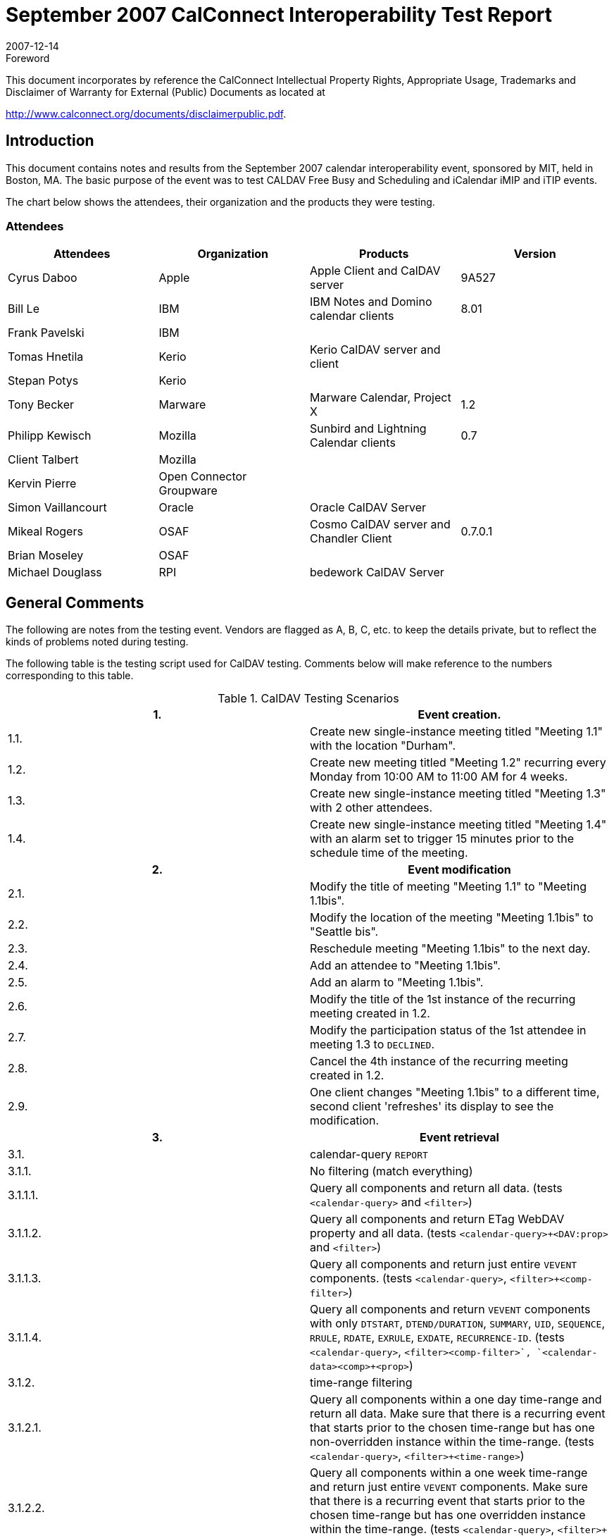 = September 2007 CalConnect Interoperability Test Report
:docnumber: 0710
:copyright-year: 2007
:language: en
:doctype: administrative
:edition: 2
:status: published
:revdate: 2007-12-14
:published-date: 2007-12-14
:technical-committee: IOPTEST
:mn-document-class: cc
:mn-output-extensions: xml,html,pdf,rxl
:local-cache-only:
:fullname: Patricia Egen
:role: author
:fullname_2: Tony Becker
:role_2: author
:fullname_3: Cyrus Daboo
:role_3: author
:fullname_4: Mike Douglass
:role_4: author
:fullname_5: Tomas Hnetila
:role_5: author
:fullname_6: Bill Le
:role_6: author
:fullname_7: Brian Moseley
:role_7: author
:fullname_8: Clint Talbert
:role_8: author

.Foreword

This document incorporates by reference the CalConnect Intellectual Property Rights,
Appropriate Usage, Trademarks and Disclaimer of Warranty for External (Public)
Documents as located at

http://www.calconnect.org/documents/disclaimerpublic.pdf.

== Introduction

This document contains notes and results from the September 2007 calendar interoperability event,
sponsored by MIT, held in Boston, MA. The basic purpose of the event was to test CALDAV Free Busy
and Scheduling and iCalendar iMIP and iTIP events.

The chart below shows the attendees, their organization and the products they were testing.

=== Attendees

[%unnumbered,options=header]
|===
| Attendees | Organization | Products | Version
| Cyrus Daboo | Apple | Apple Client and CalDAV server | 9A527
| Bill Le | IBM | IBM Notes and Domino calendar clients | 8.01
| Frank Pavelski | IBM | |
| Tomas Hnetila | Kerio | Kerio CalDAV server and client |
| Stepan Potys | Kerio | |
| Tony Becker | Marware | Marware Calendar, Project X | 1.2
| Philipp Kewisch | Mozilla | Sunbird and Lightning Calendar clients | 0.7
| Client Talbert | Mozilla | |
| Kervin Pierre | Open Connector +
Groupware | |
| Simon Vaillancourt | Oracle | Oracle CalDAV Server |
| Mikeal Rogers | OSAF | Cosmo CalDAV server and Chandler Client | 0.7.0.1
| Brian Moseley | OSAF | |
| Michael Douglass | RPI | bedework CalDAV Server |
|===

== General Comments

The following are notes from the testing event. Vendors are flagged as A, B, C, etc. to keep the details
private, but to reflect the kinds of problems noted during testing.

The following table is the testing script used for CalDAV testing. Comments below will make reference to
the numbers corresponding to this table.

[cols="a,a"]
.CalDAV Testing Scenarios
|===
h| 1. h| Event creation.
| 1.1. | Create new single-instance meeting titled "Meeting 1.1" with the location "Durham".
| 1.2. | Create new meeting titled "Meeting 1.2" recurring every Monday from 10:00 AM to 11:00 AM for 4 weeks.
| 1.3. | Create new single-instance meeting titled "Meeting 1.3" with 2 other attendees.
| 1.4. | Create new single-instance meeting titled "Meeting 1.4" with an alarm set to trigger 15 minutes prior to the schedule time of the meeting.
h| 2. h| Event modification
| 2.1. | Modify the title of meeting "Meeting 1.1" to "Meeting 1.1bis".
| 2.2. | Modify the location of the meeting "Meeting 1.1bis" to "Seattle bis".
| 2.3. | Reschedule meeting "Meeting 1.1bis" to the next day.
| 2.4. | Add an attendee to "Meeting 1.1bis".
| 2.5. | Add an alarm to "Meeting 1.1bis".
| 2.6. | Modify the title of the 1st instance of the recurring meeting created in 1.2.
| 2.7. | Modify the participation status of the 1st attendee in meeting 1.3 to `DECLINED`.
| 2.8. | Cancel the 4th instance of the recurring meeting created in 1.2.
| 2.9. | One client changes "Meeting 1.1bis" to a different time, second client 'refreshes' its display to see the modification.
h| 3. h| Event retrieval
| 3.1. | calendar-query `REPORT`
| 3.1.1. | No filtering (match everything)
| 3.1.1.1. | Query all components and return all data. (tests `<calendar-query>` and `<filter>`)
| 3.1.1.2. | Query all components and return ETag WebDAV property and all data. (tests `<calendar-query>+<DAV:prop>` and `<filter>`)
| 3.1.1.3. | Query all components and return just entire `VEVENT` components. (tests `<calendar-query>`, `<filter>+<comp-filter>`)
| 3.1.1.4. | Query all components and return `VEVENT` components with only `DTSTART`, `DTEND/DURATION`, `SUMMARY`, `UID`, `SEQUENCE`, `RRULE`, `RDATE`, `EXRULE`, `EXDATE`, `RECURRENCE-ID`. (tests `<calendar-query>`, `<filter>+<comp-filter>`, `<calendar-data>+<comp>+<prop>`)
| 3.1.2. | time-range filtering
| 3.1.2.1. | Query all components within a one day time-range and return all data. Make sure that there is a recurring event that starts prior to the chosen time-range but has one non-overridden instance within the time-range. (tests `<calendar-query>`, `<filter>+<time-range>`)
| 3.1.2.2. | Query all components within a one week time-range and return just entire `VEVENT` components. Make sure that there is a recurring event that starts prior to the chosen time-range but has one overridden instance within the time-range. (tests `<calendar-query>`, `<filter>+<time-range>`)
| 3.1.3. | component based filtering
| 3.1.3.1. | Query all components that contain an embedded `VALARM` component. (tests `<calendar-query>`, `<filter>+<comp-filter>`)
| 3.1.3.2. | Query all components that contain an embedded `VALARM` component whose trigger falls within a specific time-range. (tests `<calendar-query>`, `<filter>+<comp-filter>+<prop-filter>+<time-range>`)
| 3.1.4. | property based filtering
| 3.1.4.1. | Query all components that contain any `ORGANIZER` property. (tests `<calendar-query>`, `<filter>+<prop-filter>+<is-defined>`)
| 3.1.4.2. | Query all components that contain an `ORGANIZER` property with a specific CUA text value case-insensitively. (tests `<calendar-query>`, `<filter>+<prop-filter>+<text-match>+<caseless>`)
| 3.1.4.3. | Query all components that contain an `ORGANIZER` property with a specific CUA text value case-senstively. (tests `<calendar-query>`, `<filter>+<prop-filter>+<text-match>+<caseless>`)
| 3.1.5. | parameter based filtering
| 3.1.5.1. | Query all components that contain a `DTSTART` property with a `TZID` parameter. (tests `<calendar-query>`, `<filter>+<prop-filter>+<text-match>+<param-filter>+<is-defined>`)
| 3.1.5.2. | Query all components that contain an `ATTENDEE` property with `PARTSTAT=NEEDS-ACTION` parameter. (tests `<calendar-query>`, `<filter>+<prop-filter>+<text-match>+<param-filter>+<text-match>`)
| 3.2. | calendar-multiget `REPORT`
| 3.2.1. | Query a specific href and return all data. (tests `<calendar-multiget>`)
| 3.2.2. | Query multiple hrefs (some of which do not exist) and return all data. (tests `<calendar-multiget>`)
| 3.2.3. | Query a specific href and return ETag WebDAV property and all data. (tests `<calendar-multiget>+<DAV:prop>`)
| 3.2.4. | Query multiple hrefs (some of which do not exist) and return ETag WebDAV property and all data. (tests `<calendar-multiget>+<DAV:prop>`)
| 3.2.5. | Query a specific href and return `VEVENT` components with only `DTSTART`, `DTEND/DURATION`, `SUMMARY`, `UID`, `SEQUENCE`, `RRULE`, `RDATE`, `EXRULE`, `EXDATE`, `RECURRENCE-ID`. (tests `<calendar-query>`, `<calendar-data>+<comp>+<prop>`)
| 3.2.6. | Query multiple hrefs (some of which do not exist) and return `VEVENT` components with only `DTSTART`, `DTEND/DURATION`, `SUMMARY`, `UID`, `SEQUENCE`, `RRULE`, `RDATE`, `EXRULE`, `EXDATE`, `RECURRENCE-ID`. (tests `<calendar-query>`, `<calendar-data>+<comp>+<prop>`)

h| 4. h| Event deletion
| 4.1. | Delete a single non-recurring meeting.
| 4.2. | Delete a single recurring meeting with no overridden instances.
| 4.3. | Delete a single recurring meeting with overridden instances.
| 4.4. | Delete a non-overridden instance of a recurring meeting.
| 4.5. | Delete an overridden instance of a recurring meeting.

h| 5. h| Access Control
| 5.1. | View access control details on current user's main calendar.
| 5.2. | Change access control details on current user's main calendar to add another user with read-only access. Verify that other user can view the calendar but not change it.
| 5.3. | Change access control details on current user's main calendar to add another user with read-write access. Verify that other user can view the calendar and change it. Verify that changes done by one user are seen by the other.
| 5.4. | Remove another user's access to the current user's main calendar and verify they can no longer access the calendar.

h| 6. h| Calendar Management
| 6.1 | Browse the list of calendars on the server, including the current user's personal calendars.
| 6.2 | Create a new calendar in the current user's personal calendar space.
| 6.3 | Create a regular collection in the current user's personal calendar space.
| 6.4 | Create a new calendar inside the collection created in 6.3.
| 6.5 | Delete the calendar created in 6.2.
| 6.6 | Delete the collection created in 6.3.

h| 7. h| Free Busy Reports
| Setup | Create a new calendar and populate it with the following for one week:

Event on Monday, 9 am - 11 am, recurs every day for five times +
Event on Monday, 12 pm - 1 pm, status tentative +
Event on Monday, 2 pm - 3 pm, status cancelled +
Event on Tuesday, 11 am - 12 pm +
Event on Tuesday, 2 pm - 4 pm, recurs every day for four times +
Event on Tuesday, 3 pm - 5 pm +
Event on Wednesday, 11 am - 12 pm, status tentative +
Event on Wednesday, 3 pm - 5 pm, status tentative +
Event on Thursday, 11 am - 12 pm, status cancelled +
Event on Thursday, 3 pm - 5 pm, status cancelled
| 7.1 | Run a free-busy report for the entire week.
| 7.1.1 | Verify two `FREEBUSY` periods for Monday, the second is `BUSY-TENTATIVE`.
| 7.1.2 | Verify two `FREEBUSY` periods for Tuesday.
| 7.1.3 | Verify four `FREEBUSY` periods for Wednesday, second and fourth are `BUSY-TENTATIVE` and one hour long.
| 7.1.4 | Verify two `FREEBUSY` periods for Thursday.
| 7.1.5 | Verify two `FREEBUSY` periods for Friday.

h| 8. h| Scheduling
| Setup | Three user accounts user1 (role Organizer), user2 (role Attendee), user3 (role Attendee) provisioned with suitable principal properties for calendar home, inbox, outbox and user addresses.
| 8.1 | Organizer (user1) sends non-recurring message invite for Monday at 9am (1 hour) to each attendee. Verify that each attendee Inbox receives a copy of the invite.
| 8.2 | Attendee (user2) accepts invite and sends back reply. Verify that reply is placed in Organizer Inbox.
| 8.3 | Organizer (user1) updates invite with user2 accept state and resends invite. Verify that each attendee Inbox receives a copy of the new invite.
| 8.4 | Attendee (user3) accepts updated invite and sends back reply. Verify that reply is placed in Organizer Inbox.
| 8.5 | Organizer (user1) updates invite with user3 accept state and resends invite. Verify that each attendee Inbox receives a copy of the new invite.
| 8.6 | Organizer (user1) cancels the invite. Verify that each attendee Inbox receives the cancellation.
|===

=== Vendor A Testing

Vendor A testing found some minor issues. Client testing focused on interoperability with other servers.

In some cases we were not able to get past the account setup stage, in others we were able to test
access and scheduling features. The account setup problem was debugged and a working copy with a fix
was then used to test further.

Overall the interoperability event was very useful to us (as it always is) and we are looking forward to the
next one.

=== Vendor B Testing

The following is a summary of Vendor B's testing.

==== Vendor 1 testing

Issues found:

* vendor deletes meeting response from various clients, because there isn't a correct `SEQUENCE`
number
* One vendor doesn't recognize meeting requests caused by TIMEZONE definition -- see example:
+
--
[example]
====
[source%unnumbered]
----
BEGIN:VTIMEZONE
TZID:US/Eastern
* BEGIN:STANDARD
* TZOFFSETFROM:-0400
* TZOFFSETTO:-0500
* DTSTART:19551030T020000
* RRULE:FREQ=YEARLY;UNTIL=20061029T060000Z;BYMONTH=10;BYDAY=-1SU
* TZNAME:EST
* END:STANDARD
BEGIN:DAYLIGHT
TZOFFSETFROM:-0500
TZOFFSETTO:-0400
DTSTART:20070311T020000
RRULE:FREQ=YEARLY;BYMONTH=3;BYDAY=2SU
TZNAME:EDT
END:DAYLIGHT
BEGIN:STANDARD
TZOFFSETFROM:-0400
TZOFFSETTO:-0500
DTSTART:20071104T020000
RRULE:FREQ=YEARLY;BYMONTH=11;BYDAY=1SU
TZNAME:EST
END:STANDARD
END:VTIMEZONE
----
====
--
* Meeting request from one vendor is silently deleted from CalDAV scheduling `INBOX` by another
vendor probably caused by a bug in that vendors application
* iMIP meeting request from one client is not visible in CalDAV `INBOX`
* One client Error message "Request error - Calendar not found" appears when user creates new
calendar
* Calendar is successfully created on the server, but the error message appears
* One client's provides incorrect free/busy (organizer and attendee are swapped)
* Free/Busy - Problem with case sensitive `MAILTO` - FIXED

Test result:

* 1.1 Ok
* 1.2 Ok
* 1.3 Ok
* 1.4 Ok
* 2.1 Ok
* 2.2 Ok
* 2.3 Ok
* 2.4 Ok
* 2.5 Ok
* 2.6 stored on the server, but some apps aren't able to display this exception
* 2.7 Ok
* 2.8 Ok
* 2.9 Ok
* 3.* Not tested
* 4.1 Ok
* 4.2 Ok
* 4.3 Ok
* 4.4 Ok
* 4.5 Ok
* 5.* Not tested
* 6.1 Ok
* 6.2 There is a problem when one application creates calendar on a CalDAV. Calendar is created, but
other app reports - "Request error - Calendar not found".
* 6.3 N/A - app doesn't support it
* 6.4 N/A - app doesn't support it
* 6.5 Ok
* 6.6 N/A - app doesn't support it
* 7.* Not tested
* 8.1 Ok
* 8.2 Mostly Ok, problem with replies from several apps because incorrect `SEQUENCE` in reply
* 8.3 Ok
* 8.4 Ok
* 8.5 Mostly Ok, the same problem as 8.2
* 8.6 Ok

==== Vendor 2 testing

Issues:

* Why app asks for non-existing URL `PROPFIND` `/calendars/iopmit`.
`test.nnnnn.com/user2/Calendar/null ?`
* One CalDAV server returns HTTP/1.1 401 Unauthorized instead of HTTP/1.1 404 Not found for
non-existing URL. - FIXED
* Although one app doesn't support CalDAV Free/Busy it shows Free/Busy dialog. It may be
confusing for users.
* Creating event by dragging in calendar and Editing event by double-click don't work correctly.
** A message "Item Changed on server" appears.
** New event appears not only as event but also as `TODO` in one app
*** `REPORT` filter doesn't work correctly

Test result:

* 1.1 Ok
* 1.2 Meeting is correctly created on the server - other clients displays it correctly, but one client shows only
two recurrences instead of 4
* 1.3 `ORGANIZER` is missing in .ics file on the server
* 1.4 Ok
* 2.* NOTE: Don't use double click for editing event. It doesn't work correctly
* 2.1 Ok
* 2.2 Ok
* 2.3 Bug in a client GUI. Event is correctly changed on the server, bud client doesn't show it until reload.
* 2.4 Ok
* 2.5 Ok
* 2.6 N/A -- one client doesn't support such exceptions
* 2.7 N/A
* 2.8 Ok
* 2.9 Ok
* 3.* Not tested
* 4.1 Ok
* 4.2 Ok
* 4.3 Ok
* 4.4 Ok
* 4.5 Ok
* 5.* Not tested
* 6.* client doesn't support calendar collections.
* 7.* Not tested
* 8.* client doesn't support CalDAV scheduling.


==== Vendor 3 testing

Issues:

* `MKCALENDAR` is missing in `OPTIONS`
* `MKCOL` always returns 207 Multistatus. It should return 201 Created if no propertyupdate xml
body is present in `MKCOL` request
* Calendar is read-only when I subscribe it. Is is bug?

==== Vendor 4 testing

Issues:

* CalDAV scheduling doesn't work at all, because server doesn't support principal search report.

Test result:

* 1.1 Ok
* 1.2 Ok
* 1.3 Ok
* 1.4 Ok
* 2.1 Ok
* 2.2 Ok
* 2.3 Ok
* 2.4 Ok
* 2.5 Ok
* 2.6 N/A
* 2.7 Ok
* 2.8 Ok
* 2.9 Ok
* 3.* Not tested
* 4.1 Ok
* 4.2 Ok
* 4.3 Ok
* 4.4 Ok
* 4.5 Ok
* 5.* Not tested
* 6.1 Ok
* 6.2 Ok
* 6.3 Created, but server returned incorrect response 207 Multi status
* 6.4 Ok
* 6.5 Ok
* 6.6 Ok
* 7.* Not tested
* 8.* Scheduling doesn't work at all..........

==== Vendor 5 testing

Issues:

* One server renames calendar when calendar name and display name are different. It causes
incompatibility with one client. When the calendar renaming is disabled in the server, publishing calendars
from the client works fine. Calendar renaming also causes a problem with another client.

==== General Comments

CalConnect IOP is effective way how to test compatibility.

=== Vendor C Testing

This vendor focused on testing iCalendar, iMIP and iTIP objects. They used our standard testing
scenario and the results of each event are shown below.

[cols="1a,1a,1a,1a,5a",options=header]
.Testing Scenario Table
|===
4+| Task | Result

4+| A: Non-repeating cases: |
4+| 1: User A ``PUBLISH``es an event | Was able to `PUBLISH` and process an event to/from all vendors
4+| 2: User A invites Users B, C, D & E to a meeting: |
| 3+| A: ``ATTACH``ments: |
| | 2+| 1: 0 | Was able to send all vendors a single without attachments. One vendor accepted, but then vendor's user became chair and sent out 20 rescheduled notice.
| | 2+| 2: 1 | Was able to send all vendors a single with one attachment (bmp).
| | 2+| 3: 1+ | Was able to send all vendors a single with two attachment
| 3+| B: ``ALTREP``s of: |
| | 2+| 1: `DESCRIPTION` | Was able to send all vendors a single with AltReps of text in the description field.
| | 2+| 2: `COMMENT` | Was able to send all vendors a single with AltReps of text in the comments dialog.
| | 2+| 4: `LOCATION` | Was able to send all vendors a single with AltReps of text in the location field.
| 3+| C: Including `ALARMS` |
| | 2+| 1: `AUDIO` only | Was able to send all vendors a single with audio alarm.
| | 2+| 2: `DISPLAY` only | Was able to send all vendors a single with display alarm
| | 2+| 3: `EMAIL` only | Was able to send all vendors a single with email alarm.
| 3+| F: `ATTENDEE` property parameters: |
| | 2+| 1: `CUTYPE`: |
| | | | A: `INDIVIDUAL` (Default) | Was able to send to vendors individually
| | | | B: `GROUP` | Was able to send to `GROUP` of vendors
| | | | C: `RESOURCE` |
| | | | D: `ROOM` | Was able to send all vendors a single Invite with an RnR.
| | 2+| 3: `ROLE`: |
| | | | A: `CHAIR` | Was able to send a single Invite with Chair role to all vendors.
| | | | B: `REQ-PARTICIPANT` (Default) | Was able to send a single Invite with `REQ-PARTICIPANT` role to all vendors.
| | | | C: `OPT-PARTICIPANT` | Was able to send a single Invite with `OPT-PARTICIPANT` role to all vendors.
| | 2+| 4: `PARTSTAT`: |
| | | | A: `NEEDS-ACTION` (Default) | Was able to send a single Invite with `NEEDS-ACTION`.
| | | | B: `ACCEPTED` | Was able to send an `ACCEPTED` out
| | | | C: `DECLINED` | Was able to send a `DECLINED` out
| | | | D: `TENTATIVE` | Was able to send a `TENTATIVE` out
| | 2+| 5: `RSVP` |
| | | | A: `TRUE` | Was able to send with `RSVP=TRUE`
| | | | B: `FALSE` (Default) | Was able to send with `RSVP=FALSE`
| | 2+| 8: `SENT-BY` |
| | | | B: 1 | Was able to send a single event with `SENT-BY`.
| | 2+| 9: CN |
| | | | B: 1 | Was able to send with a CN.
4+| 3: User B Accepts the invitation: | Sent two vendors a single. Two vendors can accept.
| 3+| A: but then Declines the invitation | One of the vendor declines. The other vendor mentioned that iTips does not work for him yet, so he cannot accept then decline
4+| 4: User C Declines the invitation: |
| 3+| A: but then Accepts the invitation: | One vendor accepts. The other vendor mentioned that iTips does not work for him yet, so he cannot decline then accept
4+| 6: User E Delegates to User G:

A: User G Accepts the invitation: +
B: User G Declines the invitation: +
C: User G requests a Refresh of the invitation: +
D: User G Counters with a new meeting time: +
E: User G Delegates to User I: | Couldn't test this scenario since it requires at least two other vendors which support delegation.
4+| 7: User A reschedules the meeting: Repeat permutations of 1-6 below as necessary. |
4+| B: Repeating cases:

(Repeat A. subcases but expand for instance manipulation including entire set, 1 instance, `THISANDPRIOR` & `THISANDFUTURE` ranges

Tests should include the following permutations:

``RDATE``s only +
``RRULE``s only +
``RDATE``s and ``RRULE``s +
``RDATE``s & ``EXDATE``s only +
``RRULE``s & ``EXDATE``s only +
``RDATE``s & ``EXRULE``s only +
``RRULE``s & ``EXRULE``s only +
``RDATE``s, ``EXDATE``s & ``EXRULE``s +
``RRULE``s, ``EXDATE``s & ``EXRULE``s +
``RDATE``s, ``RRULE``s & ``EXDATE``s +
``RDATE``s, ``RRULE``s & ``EXRULE``s +
``RDATE``s, ``RRULE``s, ``EXDATE``s & ``EXRULE``s +
) | Was able to send everyone a standard repeating.

Vendors `REPLIED` with no problem.

Was able to send a resch on time of the whole repeating meeting

Was able to send a reschedule on dates of one instance, thisandprior, thisandfuture instances. One vendor replied with no problem, but we receive error when open the accepted notice

Was able to send a confirm to a single meeting with comments.

Was able to send a cancellation to everyone.

Was able to send a weekly repeating meeting (every other week for 7 weeks). Vendors replied with no problem
|===

==== General comments/problems

Overall here are problems found at this interoperability event test:

. One vendor accepted our invite, but vendor became chair of the meeting and sent out at least 20
rescheduled notices.
. There is an iCalendar invite from one vendor came in with a complicated `RRULE`, and we lost
one instance when processing it.
. One vendor user accepted our invite with an image, but the image lost when come to our Inbox
. One vendor accepted our multiple reschedule events, and we receive error when opening one of
those accepted notice
. One vendor received error when trying to process our task invite. This is a long time, known
issue.

=== Vendor D Testing

The following are this vendor's testing notes. Scheduling and free/busy testing with CalDAV servers was
ignored during this testing.

Of the ICS files, we actually only fail to parse 2 of them. The issues there stem from our parsers requiring
a `DTSTART` when there is a `DTEND` and not expecting a "timeless" `VEVENT` (we handle timeless
``VTODO``s just fine).

We tested the items on the sheet, we also tested ``VTODO`` handling on the CalDAV servers.

In general, we didn't find any issues with the CalDAV servers, but we found plenty of issues where we
have some mis-steps.

Below are notes from items found during the testing.

==== Vendor 1 CalDAV testing

* Inline editing of title - get a 422 error -- another vendor works with this

==== Vendor 2 CalDAV testing

* Giant Attendee list has very poor performance (300 attendees)
* CalDAV Todo oddities 396116
* ``XPROP``s in the alarms when you click on `DISMISS` and when you click on `SNOOZE`.

==== Vendor 3 CalDAV testing

* Edit by drag does not send the update to the server if you type in a new title - same issue as
another server? Another vendor works with this
* Sending a `<url>\null` when talking to the CalDAV provider. Why are we doing this? Are we trying
to construct a URI and hitting a null JavaScript object?
* With one server, once we hit this editing weirdness, we continually get the "Submit Change" or
"Discard Changes" dialog popping up.
** If you click "Submit changes" you get nowhere - you stay in the same state.
** If you click "Discard Changes" the changes are resubmitted and the change goes through.
** Could those buttons be miswired? - not verified that this is not the case, but we are not
updating the UI with the new result, and are not really updating the UI if the "submit
anyway" fails.
** The "reload" from the discard seems to refresh the items on the calendar whereas the
"submit anyway" doesn't.
* When working with this server, we are creating ``VTODO``'s in the UI for each event. We do not
export these, and we do not bring them down from the server. Somehow they simply appear in
the `TODO` UI.

==== General iCalendar ICS testing

* Bug fixed - application doesn't handle timezone definitions without a `TZNAME` specified in it
* If something has a `DTSTART` and `DURATION`, our application puts a `DTEND` on it before
sending it up to the CalDAV/ICS server. This is wrong!
* Not able to change attendee `PARTSTAT` through the event dialog for a specific attendee
* Import of an ICS into a storage calendar (like home) is not refreshing the month view
* Cannot import items that are indented in ICS files (entire file has 3 spaces to the left, for instance,
and indented lines have another extra space).
* 4.2.2.ics fails - no start/end on vevent

[options=header,cols="<,^,^,^,^,^,<",headerrows=2]
.Vendor D CalDAV Scenario Testing Results
|===
| 5+| CalDAV Servers | Comments
| Item # | Srv1 | Srv2 | Srv3 | Srv4 | Srv5 |

| 1.1. | P | P | P | P | P |
| 1.2. | P | P | | P | P | Creating calendar with one server, the URL must be properly cased. If it is incorrectly cased, we fail to create the calendar claiming that the resource is DAV but not CalDAV
| 1.3. | P | P | P | P | P |
| 1.4. | P | P | P | P | P |
| 2.1. | P & F | P | P | P | P & F | Issues with editing inline on two servers, but editing with opened dialog is ok. One server update failed due to problematic `DURATION` handling on client side.
| 2.2. | P | P | P | P | F due to 2.1 |
| 2.3. | P | P | P | P | P |
| 2.4. | P | P | P | P | P |
| 2.5. | P | P | P | P | P |
| 2.6. | P | P | P | P | P |
| 2.7. | N | N | N | N | N | (not accessible through UI) -- the attendee would have to respond with a Decline response.
| 2.8. | P | P | P | P | P |
| 2.9. | P | P | P | P | P |
| 3.1. | | | | | |
| 3.1.1. | P | P | P | P | P |
| 3.1.1.1. | | | | | |
| 3.1.1.2. | P | P | P | P | P |
| 3.1.1.3. | P | P | P | P | P |
| 3.1.1.4. | | | | | |
| 3.1.2. | | | | | |
| 3.1.2.1. | P | P | P | P | P |
| 3.1.2.2. | P | P | P | P | P |
| 3.1.3. | | | | | |
| 3.1.3.1. | | | | | |
| 3.1.3.2. | | | | | |
| 3.1.4. | | | | | |
| 3.1.4.1. | | | | | |
| 3.1.4.2. | | | | | |
| 3.1.4.3. | | | | | |
| 3.1.5. | | | | | |
| 3.1.5.1. | | | | | |
| 3.1.5.2. | | | | | |
| 3.2. | | | | | |
| 3.2.1. | P | P | P | P | P |
| 3.2.2. | P | P | P | P | P |
| 3.2.3. | P | P | P | P | P |
| 3.2.4. | | | | | |
| 3.2.5. | | | | | |
| 3.2.6. | | | | | |
| 4.1. | P | P | P | P | P |
| 4.2. | P | P | P | P | P |
| 4.3. | P | P | P | P | P |
| 4.4. | P | P | P | P | P |
| 4.5. | P | P | P | P | P |
|===

==== General comments

Thanks for a very useful and well-run session.

=== Vendor E Testing

We did limited testing with one client, only a half hour or so, but everything looked good.

Another client was tested heavily against one server all week. No issues were ever reported to me. It's
possible that the these folks will have client errors to report.

One client was not really tested. There's a bug in the client that keeps it from accepting absolute URLs in
`DAV` responses. I spent most of Monday working on our application but by the time that was available to
test, other vendors had no time to test.

=== Vendor F Testing

For the first time, server to server functionality was tested between 3 vendors and many issues were fixed
in time for a demo at the end of the interop.

Floating event issues were discovered when doing tests with one vendor.

Overall it was a very interesting interop mostly due to the new server to server functionality. There should
put extra effort put into inviting more CalDAV client implementors in the upcoming interop events.

=== Vendor G Testing

Several clients and servers were tested. Some do not support floating time or do not fall back to `TZ` on
calendar collection.

Another server doesn't support "setting" properties on new collections, no inbox?

One server created, but can't propfind (they move collection just after creation) - was fixed and then the
server worked.

One server had no issued and worked right off.

==== General comments

New scheduling was untested and new Free/Busy was untested.

=== Vendor H Testing

This vendor focused on free/busy and scheduling CalDAV testing. These are their notes.

Monday - mostly fixing bugs we encountered between two vendors' servers. By the end of the day that
seemed to work OK.

Tuesday - spent more time working with another vendor server.

Wednesday we discovered a few more problems.

The end result was we had working scheduling between one client and one server and server to server
between three CalDAV server.

Some of the problems we ran into were mostly in the form of data returned.

One plugin is unable to process some forms of valid `freebusy`.

There was very little time for testing against any other clients.

=== Summary

We continue to have good results testing CalDAV clients and servers. General comments again are that
it is always good to have interops in person.

We need to get more vendors in to test iCalendar, iMIP and iTIP objects, particularly with respect to
changes to the specification that came out of the CALSIFY working group at the IETF.

The Free/Busy testing and demos are starting to gain headway. We hope to do more intensive testing at
future interoperability events as more clients and servers support the specifications.

Respectfully submitted, +
Pat Egen. +
Interoperability Event Manager
